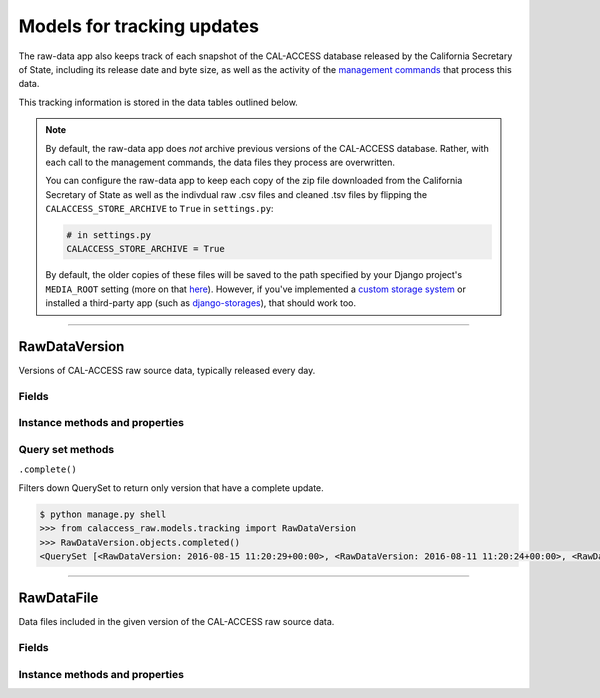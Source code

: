 Models for tracking updates
===========================

The raw-data app also keeps track of each snapshot of the CAL-ACCESS database released by the California Secretary of State, including its release date and byte size, as well as the activity of the `management commands <http://django-calaccess-raw-data.californiacivicdata.org/en/latest/managementcommands.html>`_ that process this data.

This tracking information is stored in the data tables outlined below.

.. note::

    By default, the raw-data app does *not* archive previous versions of the CAL-ACCESS database. Rather, with each call to the management commands, the data files they process are overwritten.

    You can configure the raw-data app to keep each copy of the zip file downloaded from the California Secretary of State as well as the indivdual raw .csv files and cleaned .tsv files by flipping the ``CALACCESS_STORE_ARCHIVE`` to ``True`` in ``settings.py``:

    .. code-block:: python

        # in settings.py
        CALACCESS_STORE_ARCHIVE = True

    By default, the older copies of these files will be saved to the path specified by your Django project's ``MEDIA_ROOT`` setting (more on that `here <https://docs.djangoproject.com/en/1.10/ref/settings/#media-root>`_). However, if you've implemented a `custom storage system <https://docs.djangoproject.com/en/1.10/howto/custom-file-storage/>`_ or installed a third-party app (such as `django-storages <https://django-storages.readthedocs.io/en/latest/>`_), that should work too.

----------------------

RawDataVersion
~~~~~~~~~~~~~~

Versions of CAL-ACCESS raw source data, typically released every day.

Fields
******

.. raw:: html

    <div class="wy-table-responsive">
    <table border="1" class="docutils">
    <thead valign="bottom">
        <tr>
            <th class="head">Name</th>
            <th class="head">Type</th>
            <th class="head">Unique key</th>
            <th class="head">Definition</th>
        </tr>
    </thead>
    <tbody valign="top">


        <tr>
            <td>id</td>
            <td>Integer</td>
            <td>Yes</td>
            <td>Auto-incrementing unique identifer of versions</td>
        </tr>



        <tr>
            <td>release_datetime</td>
            <td>DateTime</td>
            <td>No</td>
            <td>(Unique) date and time the version of the CAL-ACCESS database was released (value of Last-Modified field in HTTP response header)</td>
        </tr>



        <tr>
            <td>expected_size</td>
            <td>Integer</td>
            <td>No</td>
            <td>The expected size of the downloaded CAL-ACCESS zip, as specified in the content-length field in HTTP response header</td>
        </tr>


        <tr>
            <td>update_start_datetime</td>
            <td>DateTime</td>
            <td>No</td>
            <td>Date and time when the update to the CAL-ACCESS version started</td>
        </tr>
        <tr>
            <td>update_finish_datetime</td>
            <td>DateTime</td>
            <td>No</td>
            <td>Date and time when the update to the CAL-ACCESS version finished</td>
        </tr>
        <tr>
            <td>download_start_datetime</td>
            <td>DateTime</td>
            <td>No</td>
            <td>Date and time when the download of the CAL-ACCESS database export started</td>
        </tr>
        <tr>
            <td>download_finish_datetime</td>
            <td>DateTime</td>
            <td>No</td>
            <td>Date and time when the download of the CAL-ACCESS database export finished</td>
        </tr>
        <tr>
            <td>extract_start_datetime</td>
            <td>DateTime</td>
            <td>No</td>
            <td>Date and time when extraction of the CAL-ACCESS data files started</td>
        </tr>
        <tr>
            <td>extract_finish_datetime</td>
            <td>DateTime</td>
            <td>No</td>
            <td>Date and time when extraction of the CAL-ACCESS data files finished</td>
        </tr>
        <tr>
            <td>download_zip_archive</td>
            <td>FileField</td>
            <td>No</td>
            <td>An archive of the original zipped file downloaded from CAL-ACCESS</td>
        </tr>
        <tr>
            <td>clean_zip_archive</td>
            <td>FileField</td>
            <td>No</td>
            <td>An archive zip of cleaned (and error log) files</td>
        </tr>
        <tr>
            <td>clean_zip_size</td>
            <td>Integer</td>
            <td>No</td>
            <td>The actual size of the downloaded CAL-ACCESS zip after the downloaded completed</td>
        </tr>
        <tr>
            <td>download_zip_size</td>
            <td>Integer</td>
            <td>No</td>
            <td>The size of the zip containing all cleaned raw data files and error logs</td>
        </tr>


    </tbody>
    </table>
    </div>


Instance methods and properties
*******************************

.. raw:: html

    <div class="wy-table-responsive">
    <table border="1" class="docutils">
    <tbody valign="top">


        <tr>
            <td><code>.download_completed</code></td>
            <td>Check if the download of the version's zip file completed. Return <code>True</code> or <code>False</code>.</td>
        </tr>
        <tr>
            <td><code>.download_stalled</code></td>
            <td>Check if the download of the version's zip file started but did not complete. Return <code>True</code> or <code>False</code>.</td>
        </tr>
        <tr>
            <td><code>.download_file_count</code></td>
            <td>Returns the count of files included in the version's downloaded zip.</td>
        </tr>
        <tr>
            <td><code>.download_record_count</code></td>
            <td>Returns the count of records in the version's downloaded files.</td>
        </tr>
        <tr>
            <td><code>.clean_file_count</code></td>
            <td>Returns the count of files cleaned in the version.</td>
        </tr>
        <tr>
            <td><code>.clean_record_count</code></td>
            <td>Returns the count of records in the version's cleaned files.</td>
        </tr>
        <tr>
            <td><code>.error_file_count</code></td>
            <td>Returns the count of cleaned files with errors in the version.</td>
        </tr>
        <tr>
            <td><code>.error_count</code></td>
            <td>Returns the count of cleaning errors in the version.</td>
        </tr>
        <tr>
            <td><code>.extract_completed</code></td>
            <td>Check if the extract of files from the downloaded zip completed. Return <code>True</code> or <code>False</code>.</td>
        </tr>
        <tr>
            <td><code>.extract_stalled</code></td>
            <td>Check if the extract of files from the downloaded zip started but did not complete. Return <code>True</code> or <code>False</code>.</td>
        </tr>
        <tr>
            <td><code>.update_completed</code></td>
            <td>Check if the database update to the version completed. Return <code>True</code> or <code>False</code>.</td>
        </tr>
        <tr>
            <td><code>.update_stalled</code></td>
            <td>Check if the database update to the version started but did not complete. Return <code>True</code> or <code>False</code>.</td>
        </tr>
        <tr>
            <td><code>.pretty_clean_size()</code></td>
            <td>Returns a prettified version (e.g., "725M") of the zip of clean data files and error logs.</td>
        </tr>
        <tr>
            <td><code>.pretty_download_size()</code></td>
            <td>Returns a prettified version (e.g., "725M") of the actual size of the downloaded zip.</td>
        </tr>
        <tr>
            <td><code>.pretty_expected_size()</code></td>
            <td>Returns a prettified version (e.g., "725M") of the expected size of the downloaded zip.</td>
        </tr>


    </tbody>
    </table>
    </div>


Query set methods
*****************

``.complete()``

Filters down QuerySet to return only version that have a complete update.

.. code-block:: bash

    $ python manage.py shell
    >>> from calaccess_raw.models.tracking import RawDataVersion
    >>> RawDataVersion.objects.completed()
    <QuerySet [<RawDataVersion: 2016-08-15 11:20:29+00:00>, <RawDataVersion: 2016-08-11 11:20:24+00:00>, <RawDataVersion: 2016-08-09 11:20:49+00:00>, <RawDataVersion: 2016-08-05 11:20:27+00:00>, <RawDataVersion: 2016-08-04 11:20:28+00:00>, <RawDataVersion: 2016-07-31 11:20:29+00:00>, <RawDataVersion: 2016-07-30 11:20:42+00:00>, <RawDataVersion: 2016-07-29 11:20:30+00:00>, <RawDataVersion: 2016-07-28 11:20:30+00:00>, <RawDataVersion: 2016-07-26 11:20:28+00:00>, <RawDataVersion: 2016-07-22 11:20:30+00:00>, <RawDataVersion: 2016-07-05 11:20:30+00:00>, <RawDataVersion: 2016-07-04 11:20:30+00:00>, <RawDataVersion: 2016-06-28 11:20:28+00:00>, <RawDataVersion: 2016-06-14 11:20:49+00:00>, <RawDataVersion: 2016-06-10 11:20:26+00:00>, <RawDataVersion: 2016-06-08 11:20:29+00:00>, <RawDataVersion: 2016-05-27 11:20:28+00:00>, <RawDataVersion: 2016-05-21 15:35:11+00:00>, <RawDataVersion: 2016-05-20 13:59:57+00:00>, '...(remaining elements truncated)...']>

----------------------

RawDataFile
~~~~~~~~~~~

Data files included in the given version of the CAL-ACCESS raw source data.

Fields
******

.. raw:: html

    <div class="wy-table-responsive">
    <table border="1" class="docutils">
    <thead valign="bottom">
        <tr>
            <th class="head">Name</th>
            <th class="head">Type</th>
            <th class="head">Unique key</th>
            <th class="head">Definition</th>
        </tr>
    </thead>
    <tbody valign="top">


        <tr>
            <td>id</td>
            <td>Integer</td>
            <td>Yes</td>
            <td>Auto-incrementing unique identifer of the file</td>
        </tr>


        <tr>
            <td>file_name</td>
            <td>String (up to 100)</td>
            <td>No</td>
            <td>Name of the raw source data file without extension</td>
        </tr>


        <tr>
            <td>download_records_count</td>
            <td>Integer</td>
            <td>No</td>
            <td>Count of records in the original file downloaded from CAL-ACCESS</td>
        </tr>


        <tr>
            <td>clean_records_count</td>
            <td>Integer</td>
            <td>No</td>
            <td>Count of records in the cleaned file generated by calaccess_raw</td>
        </tr>


        <tr>
            <td>load_records_count</td>
            <td>Integer</td>
            <td>No</td>
            <td>Count of records in the loaded from cleaned file into calaccess_raw's data model</td>
        </tr>


        <tr>
            <td>download_columns_count</td>
            <td>Integer</td>
            <td>No</td>
            <td>Count of columns in the original file downloaded from CAL-ACCESS</td>
        </tr>


        <tr>
            <td>clean_columns_count</td>
            <td>Integer</td>
            <td>No</td>
            <td>Count of columns in the cleaned file generated by calaccess_raw</td>
        </tr>


        <tr>
            <td>load_columns_count</td>
            <td>Integer</td>
            <td>No</td>
            <td>Count of columns on the loaded calaccess_raw data model</td>
        </tr>


        <tr>
            <td>download_file_archive</td>
            <td>FileField</td>
            <td>No</td>
            <td>An archive of the original raw data file downloaded from CAL-ACCESS.</td>
        </tr>


        <tr>
            <td>clean_file_archive</td>
            <td>FileField</td>
            <td>No</td>
            <td>An archive of the raw data file after being cleaned.</td>
        </tr>


        <tr>
            <td>clean_file_size</td>
            <td>Integer</td>
            <td>No</td>
            <td>Size of the .CSV file</td>
        </tr>


        <tr>
            <td>download_file_size</td>
            <td>Integer</td>
            <td>No</td>
            <td>Size of the .TSV file</td>
        </tr>


        <tr>
            <td>error_log_archive</td>
            <td>FileField</td>
            <td>No</td>
            <td>An archive of the error log containing lines from the original download file that could not be parsed and are excluded from the cleaned file.</td>
        </tr>


        <tr>
            <td>error_count</td>
            <td>Integer</td>
            <td>No</td>
            <td>Count of records in the original download that could not be parsed and are excluded from the cleaned file.</td>
        </tr>


        <tr>
            <td>version_id</td>
            <td>Integer</td>
            <td>No</td>
            <td>Foreign key referencing the version of the raw source data in which the file was included.</td>
        </tr>


        <tr>
            <td>clean_start_datetime</td>
            <td>DateTime</td>
            <td>No</td>
            <td>Date and time when the cleaning of the file started</td>
        </tr>


        <tr>
            <td>clean_finish_datetime</td>
            <td>DateTime</td>
            <td>No</td>
            <td>Date and time when the cleaning of the file finished</td>
        </tr>


        <tr>
            <td>load_start_datetime</td>
            <td>DateTime</td>
            <td>No</td>
            <td>Date and time when the loading of the file started</td>
        </tr>


        <tr>
            <td>load_finish_datetime</td>
            <td>DateTime</td>
            <td>No</td>
            <td>Date and time when the loading of the file finished</td>
        </tr>

       
   	</tbody>
    </table>
    </div>


Instance methods and properties
*******************************

.. raw:: html

    <div class="wy-table-responsive">
    <table border="1" class="docutils">
    <tbody valign="top">


        <tr>
            <td><code>RawDataVersion.model()</code></td>
            <td>Returns the RawDataFile's corresponding CalAccess database model object.</td>
        </tr>
        <tr>
            <td><code>RawDataVersion.pretty_clean_file_size</code></td>
            <td>Returns a prettified version (e.g., "725M") of the cleaned file's size.</td>
        </tr>
        <tr>
            <td><code>RawDataVersion.pretty_download_file_size</code></td>
            <td>Returns a prettified version (e.g., "725M") of the downloaded file's size.</td>
        </tr>


    </tbody>
    </table>
    </div>
